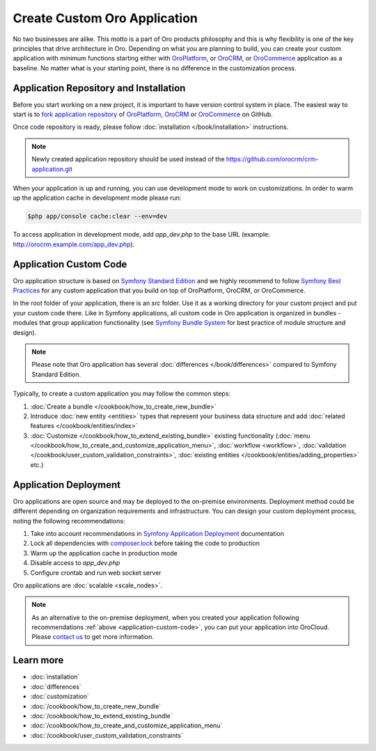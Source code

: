 .. index::
    single: Platform Application; Customization

Create Custom Oro Application
=============================

No two businesses are alike. This motto is a part of Oro products philosophy and this is why flexibility is one of
the key principles that drive architecture in Oro. Depending on what you are planning to build, you can
create your custom application with minimum functions starting either with `OroPlatform`_, or `OroCRM`_, or 
`OroCommerce`_ application as a baseline. No matter what is your starting point, there is no difference
in the customization process.

Application Repository and Installation
---------------------------------------

Before you start working on a new project, it is important to have version control system in place.
The easiest way to start is to `fork application repository`_ of `OroPlatform`_, `OroCRM`_ or `OroCommerce`_ on GitHub.

Once code repository is ready, please follow :doc:`installation </book/installation>` instructions.

.. note::

    Newly created application repository should be used instead of the https://github.com/orocrm/crm-application.git

When your application is up and running, you can use development mode to work on customizations. In order to warm up the 
application cache in development mode please run:

.. code-block:: bash

        $php app/console cache:clear --env=dev

To access application in development mode, add `app_dev.php` to the base URL
(example: http://orocrm.example.com/app_dev.php).

.. _application-custom-code:

Application Custom Code
-----------------------

Oro application structure is based on `Symfony Standard Edition`_ and we highly recommend to follow
`Symfony Best Practices`_ for any custom application that you build on top of OroPlatform, OroCRM, or OroCommerce.

In the root folder of your application, there is an `src` folder. Use it as a working directory
for your custom project and put your custom code there. Like in Symfony applications, all custom code in Oro application
is organized in bundles - modules that group application functionality (see `Symfony Bundle System`_ for best practice
of module structure and design).

.. note::
    Please note that Oro application has several :doc:`differences </book/differences>` compared to
    Symfony Standard Edition.

Typically, to create a custom application you may follow the common steps:

#) :doc:`Create a bundle </cookbook/how_to_create_new_bundle>`
#) Introduce :doc:`new entity <entities>` types that represent your business data structure and add
   :doc:`related features </cookbook/entities/index>`
#) :doc:`Customize </cookbook/how_to_extend_existing_bundle>` existing functionality
   (:doc:`menu </cookbook/how_to_create_and_customize_application_menu>`, :doc:`workflow <workflow>`,
   :doc:`validation </cookbook/user_custom_validation_constraints>`,
   :doc:`existing entities </cookbook/entities/adding_properties>` etc.)


Application Deployment
----------------------

Oro applications are open source and may be deployed to the on-premise environments. Deployment method could be
different depending on organization requirements and infrastructure. You can design your custom deployment process,
noting the following recommendations:

#) Take into account recommendations in `Symfony Application Deployment`_ documentation
#) Lock all dependencies with `composer.lock`_ before taking the code to production
#) Warm up the application cache in production mode
#) Disable access to `app_dev.php`
#) Configure crontab and run web socket server

Oro applications are :doc:`scalable <scale_nodes>`.

.. note::
    As an alternative to the on-premise deployment, when you created your application following recommendations
    :ref:`above <application-custom-code>`, you can put your application into OroCloud. Please `contact us`_ to
    get more information.


Learn more
----------

* :doc:`installation`
* :doc:`differences`
* :doc:`customization`
* :doc:`/cookbook/how_to_create_new_bundle`
* :doc:`/cookbook/how_to_extend_existing_bundle`
* :doc:`/cookbook/how_to_create_and_customize_application_menu`
* :doc:`/cookbook/user_custom_validation_constraints`

.. _`OroPlatform` : https://github.com/orocrm/platform-application
.. _`OroCRM` : https://github.com/orocrm/crm-application
.. _`OroCommerce` : https://github.com/orocommerce/orocommerce-application
.. _`fork application repository` : https://help.github.com/articles/fork-a-repo/
.. _`Symfony Standard Edition` : https://github.com/symfony/symfony-standard/tree/2.8
.. _`Symfony Best Practices` : http://symfony.com/doc/2.8/best_practices/index.html
.. _`Symfony Bundle System` : http://symfony.com/doc/2.8/bundles.html
.. _`Symfony Application Deployment` : http://symfony.com/doc/2.8/deployment.html
.. _`composer.lock` : https://getcomposer.org/doc/01-basic-usage.md#composer-lock-the-lock-file
.. _`contact us` : https://www.orocrm.com/contact-us
